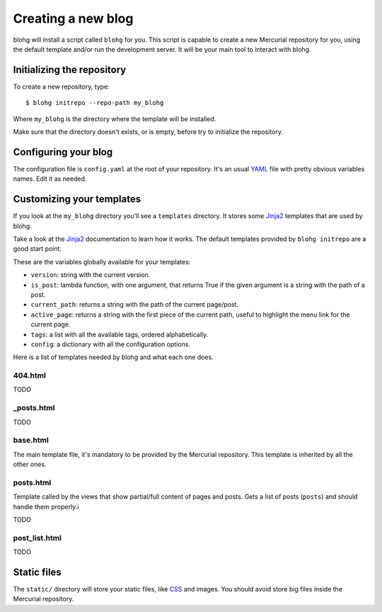 Creating a new blog
===================

blohg will install a script called ``blohg`` for you. This script is capable to
create a new Mercurial repository for you, using the default template and/or
run the development server. It will be your main tool to interact with blohg.


Initializing the repository
---------------------------

To create a new repository, type::
    
    $ blohg initrepo --repo-path my_blohg

Where ``my_blohg`` is the directory where the template will be installed.

Make sure that the directory doesn't exists, or is empty, before try to
initialize the repository.


Configuring your blog
---------------------

The configuration file is ``config.yaml`` at the root of your repository. It's
an usual YAML_ file with pretty obvious variables names. Edit it as needed.

.. _YAML: http://www.yaml.org/

Customizing your templates
--------------------------

If you look at the ``my_blohg`` directory you'll see a ``templates`` directory.
It stores some Jinja2_ templates that are used by blohg.

.. _Jinja2: http://jinja.pocoo.org/

Take a look at the Jinja2_ documentation to learn how it works. The default
templates provided by ``blohg initrepo`` are a good start point.

These are the variables globally available for your templates:

- ``version``: string with the current version.
- ``is_post``: lambda function, with one argument, that returns True if the
  given argument is a string with the path of a post.
- ``current_path``: returns a string with the path of the current page/post.
- ``active_page``: returns a string with the first piece of the current path,
  useful to highlight the menu link for the current page.
- ``tags``: a list with all the available tags, ordered alphabetically.
- ``config``: a dictionary with all the configuration options.

Here is a list of templates needed by blohg and what each one does.

404.html
~~~~~~~~

TODO

_posts.html
~~~~~~~~~~~

TODO

base.html
~~~~~~~~~

The main template file, it's mandatory to be provided by the Mercurial
repository. This template is inherited by all the other ones.

posts.html
~~~~~~~~~~

Template called by the views that show partial/full content of pages and posts.
Gets a list of posts (``posts``) and should handle them properly.i

TODO

post_list.html
~~~~~~~~~~~~~~

TODO


Static files
------------

The ``static/`` directory will store your static files, like CSS_ and images.
You should avoid store big files inside the Mercurial repository.

.. _CSS: http://www.w3.org/Style/CSS/

